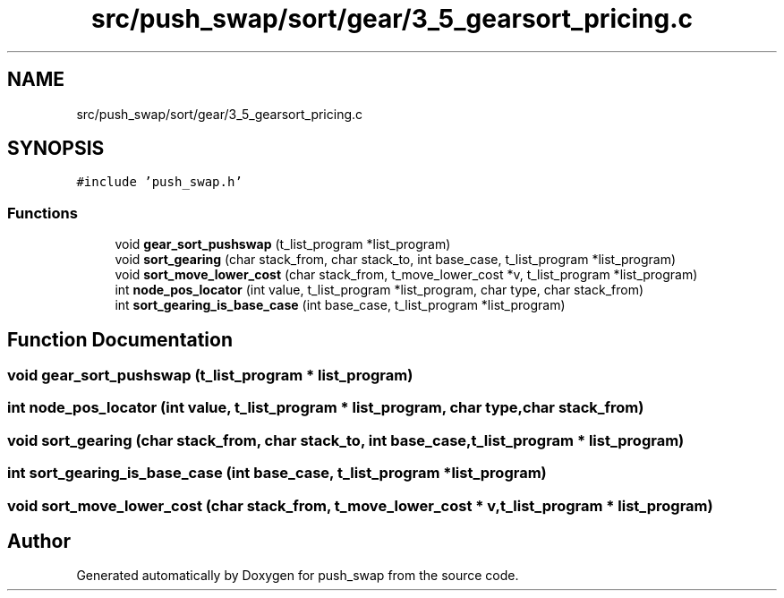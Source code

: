 .TH "src/push_swap/sort/gear/3_5_gearsort_pricing.c" 3 "Fri Mar 21 2025 18:12:07" "push_swap" \" -*- nroff -*-
.ad l
.nh
.SH NAME
src/push_swap/sort/gear/3_5_gearsort_pricing.c
.SH SYNOPSIS
.br
.PP
\fC#include 'push_swap\&.h'\fP
.br

.SS "Functions"

.in +1c
.ti -1c
.RI "void \fBgear_sort_pushswap\fP (t_list_program *list_program)"
.br
.ti -1c
.RI "void \fBsort_gearing\fP (char stack_from, char stack_to, int base_case, t_list_program *list_program)"
.br
.ti -1c
.RI "void \fBsort_move_lower_cost\fP (char stack_from, t_move_lower_cost *v, t_list_program *list_program)"
.br
.ti -1c
.RI "int \fBnode_pos_locator\fP (int value, t_list_program *list_program, char type, char stack_from)"
.br
.ti -1c
.RI "int \fBsort_gearing_is_base_case\fP (int base_case, t_list_program *list_program)"
.br
.in -1c
.SH "Function Documentation"
.PP 
.SS "void gear_sort_pushswap (t_list_program * list_program)"

.SS "int node_pos_locator (int value, t_list_program * list_program, char type, char stack_from)"

.SS "void sort_gearing (char stack_from, char stack_to, int base_case, t_list_program * list_program)"

.SS "int sort_gearing_is_base_case (int base_case, t_list_program * list_program)"

.SS "void sort_move_lower_cost (char stack_from, t_move_lower_cost * v, t_list_program * list_program)"

.SH "Author"
.PP 
Generated automatically by Doxygen for push_swap from the source code\&.
